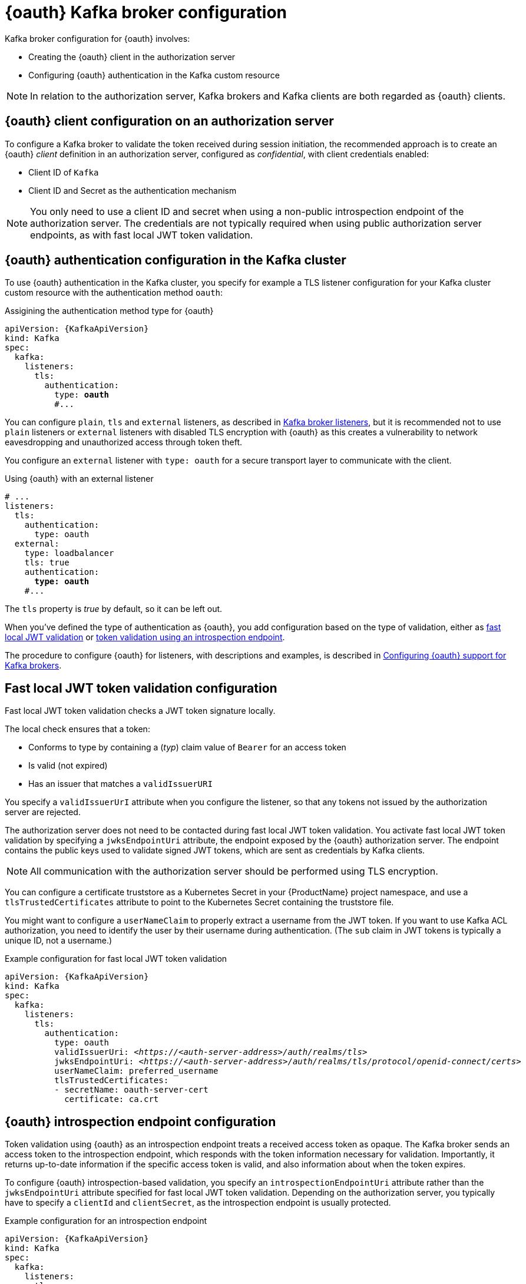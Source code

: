 // Module included in the following assemblies:
//
// assembly-oauth.adoc

[id='con-oauth-authentication-broker-{context}']
= {oauth} Kafka broker configuration

Kafka broker configuration for {oauth} involves:

* Creating the {oauth} client in the authorization server
* Configuring {oauth} authentication in the Kafka custom resource

NOTE: In relation to the authorization server, Kafka brokers and Kafka clients are both regarded as {oauth} clients.

== {oauth} client configuration on an authorization server

To configure a Kafka broker to validate the token received during session initiation,
the recommended approach is to create an {oauth} _client_ definition in an authorization server, configured as _confidential_, with client credentials enabled:

* Client ID of `Kafka`
* Client ID and Secret as the authentication mechanism

NOTE: You only need to use a client ID and secret when using a non-public introspection endpoint of the authorization server.
The credentials are not typically required when using public authorization server endpoints, as with fast local JWT token validation.

== {oauth} authentication configuration in the Kafka cluster

To use {oauth} authentication in the Kafka cluster, you specify for example a TLS listener configuration for your Kafka cluster custom resource with the authentication method `oauth`:

.Assigining the authentication method type for {oauth}
[source,yaml,subs="+quotes, attributes"]
----
apiVersion: {KafkaApiVersion}
kind: Kafka
spec:
  kafka:
    listeners:
      tls:
        authentication:
          type: *oauth*
          #...
----

You can configure `plain`, `tls` and `external` listeners, as described in xref:assembly-configuring-kafka-broker-listeners-deployment-configuration-kafka[Kafka broker listeners],
but it is recommended not to use `plain` listeners or `external` listeners with disabled TLS encryption with {oauth} as this creates a vulnerability to network eavesdropping and unauthorized access through token theft.

You configure an `external` listener with `type: oauth` for a secure transport layer to communicate with the client.

.Using {oauth} with an external listener
[source,yaml,subs="+quotes"]
----
# ...
listeners:
  tls:
    authentication:
      type: oauth
  external:
    type: loadbalancer
    tls: true
    authentication:
      *type: oauth*
    #...
----

The `tls` property is _true_ by default, so it can be left out.

When you've defined the type of authentication as {oauth}, you add configuration based on the type of validation, either as <<con-oauth-authentication-broker-fast-local, fast local JWT validation>> or <<con-oauth-authentication-broker-intro-local, token validation using an introspection endpoint>>.

The procedure to configure {oauth} for listeners, with descriptions and examples, is described in xref:proc-oauth-broker-config-{context}[Configuring {oauth} support for Kafka brokers].

[[con-oauth-authentication-broker-fast-local]]
== Fast local JWT token validation configuration

Fast local JWT token validation checks a JWT token signature locally.

The local check ensures that a token:

* Conforms to type by containing a (_typ_) claim value of `Bearer` for an access token
* Is valid (not expired)
* Has an issuer that matches a `validIssuerURI`

You specify a `validIssuerUrI` attribute when you configure the listener, so that any tokens not issued by the authorization server are rejected.

The authorization server does not need to be contacted during fast local JWT token validation.
You activate fast local JWT token validation by specifying a `jwksEndpointUri` attribute, the endpoint exposed by the {oauth} authorization server.
The endpoint contains the public keys used to validate signed JWT tokens, which are sent as credentials by Kafka clients.

NOTE: All communication with the authorization server should be performed using TLS encryption.

You can configure a certificate truststore as a Kubernetes Secret in your {ProductName} project namespace, and use a `tlsTrustedCertificates` attribute to point to the Kubernetes Secret containing the truststore file.

You might want to configure a `userNameClaim` to properly extract a username from the JWT token.
If you want to use Kafka ACL authorization, you need to identify the user by their username during authentication.
(The `sub` claim in JWT tokens is typically a unique ID, not a username.)

.Example configuration for fast local JWT token validation
[source,yaml,subs="+quotes, attributes"]
----
apiVersion: {KafkaApiVersion}
kind: Kafka
spec:
  kafka:
    listeners:
      tls:
        authentication:
          type: oauth
          validIssuerUri: <__https://<auth-server-address>/auth/realms/tls__>
          jwksEndpointUri: <__https://<auth-server-address>/auth/realms/tls/protocol/openid-connect/certs__>
          userNameClaim: preferred_username
          tlsTrustedCertificates:
          - secretName: oauth-server-cert
            certificate: ca.crt
----

[[con-oauth-authentication-broker-intro-local]]
== {oauth} introspection endpoint configuration

Token validation using {oauth} as an introspection endpoint treats a received access token as opaque.
The Kafka broker sends an access token to the introspection endpoint, which responds with the token information necessary for validation.
Importantly, it returns up-to-date information if the specific access token is valid, and also information about when the token expires.

To configure {oauth} introspection-based validation, you specify an `introspectionEndpointUri` attribute rather than the `jwksEndpointUri` attribute specified for fast local JWT token validation.
Depending on the authorization server, you typically have to specify a `clientId` and `clientSecret`, as the introspection endpoint is usually protected.

.Example configuration for an introspection endpoint
[source,yaml,subs="+quotes, attributes"]
----
apiVersion: {KafkaApiVersion}
kind: Kafka
spec:
  kafka:
    listeners:
      tls:
        authentication:
          type: oauth
          clientId: kafka-broker
          clientSecret:
            secretName: my-cluster-oauth
            key: clientSecret
          validIssuerUri: <__https://<auth-server-address>/auth/realms/tls__>
          introspectionEndpointUri: <__https://<auth-server-address>/auth/tls/protocol/openid-connect/token/introspect__>
          userNameClaim: preferred_username
          tlsTrustedCertificates:
          - secretName: oauth-server-cert
            certificate: ca.crt
----
